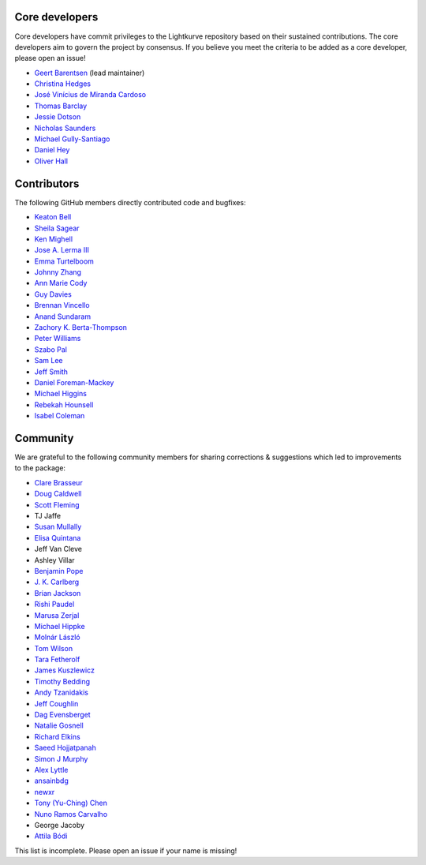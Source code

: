 Core developers
---------------

Core developers have commit privileges to the Lightkurve repository based on
their sustained contributions.  The core developers aim to govern the project
by consensus. If you believe you meet the criteria to be added as a core
developer, please open an issue!

- `Geert Barentsen <https://github.com/barentsen>`_ (lead maintainer)
- `Christina Hedges <https://github.com/christinahedges>`_
- `José Vinícius de Miranda Cardoso <https://github.com/mirca>`_
- `Thomas Barclay <https://github.com/mrtommyb>`_
- `Jessie Dotson <https://github.com/jessie-dotson>`_
- `Nicholas Saunders <https://github.com/nksaunders>`_
- `Michael Gully-Santiago <https://github.com/gully>`_
- `Daniel Hey <https://github.com/danielhey>`_
- `Oliver Hall <https://github.com/ojhall94>`_


Contributors
------------
The following GitHub members directly contributed code and bugfixes:

- `Keaton Bell <https://github.com/keatonb>`_
- `Sheila Sagear <https://github.com/ssagear>`_
- `Ken Mighell <https://github.com/KenMighell>`_
- `Jose A. Lerma III <https://github.com/JoseALermaIII>`_
- `Emma Turtelboom <https://github.com/Emmavt>`_
- `Johnny Zhang <https://github.com/johnnyzhang295>`_
- `Ann Marie Cody <https://github.com/amcody>`_
- `Guy Davies <https://github.com/grd349>`_
- `Brennan Vincello <https://github.com/brennv>`_
- `Anand Sundaram <https://github.com/anand-sundaram-zocdoc>`_
- `Zachory K. Berta-Thompson <https://github.com/zkbt>`_
- `Peter Williams <https://github.com/pkgw>`_
- `Szabo Pal <https://github.com/zabop>`_
- `Sam Lee <https://github.com/orionlee>`_
- `Jeff Smith <https://github.com/jcsmithhere>`_
- `Daniel Foreman-Mackey <https://github.com/dfm>`_
- `Michael Higgins <Higgins00>`_
- `Rebekah Hounsell <https://github.com/rebekah9969>`_
- `Isabel Coleman <https://github.com/astrobel>`_


Community
---------
We are grateful to the following community members for sharing corrections & suggestions which led to improvements to the package:

- `Clare Brasseur <https://github.com/ceb8>`_
- `Doug Caldwell <https://github.com/dacmess>`_
- `Scott Fleming <https://github.com/scfleming>`_
- TJ Jaffe
- `Susan Mullally <https://github.com/mustaric>`_
- `Elisa Quintana <https://github.com/elisaquintana>`_
- Jeff Van Cleve
- Ashley Villar
- `Benjamin Pope <https://github.com/benjaminpope>`_
- `J. K. Carlberg <https://github.com/jkcarlberg>`_
- `Brian Jackson <https://github.com/decaelus>`_
- `Rishi Paudel <https://github.com/rrpastro>`_
- `Marusa Zerjal <https://github.com/marusazerjal>`_
- `Michael Hippke <https://github.com/hippke>`_
- `Molnár László <https://github.com/lacalaca85>`_
- `Tom Wilson <https://github.com/Onoddil>`_
- `Tara Fetherolf <https://github.com/tfetherolf>`_
- `James Kuszlewicz <https://github.com/jsk389>`_
- `Timothy Bedding <https://github.com/timbedding>`_
- `Andy Tzanidakis <https://github.com/AndyTza>`_
- `Jeff Coughlin <https://github.com/JeffLCoughlin>`_
- `Dag Evensberget <https://github.com/svaberg>`_
- `Natalie Gosnell <https://github.com/nattieg>`_
- `Richard Elkins <https://github.com/texadactyl>`_
- `Saeed Hojjatpanah <https://github.com/saeedm31>`_
- `Simon J Murphy <https://github.com/SimonJMurphy>`_
- `Alex Lyttle <https://github.com/alexlyttle>`_
- `ansainbdg <https://github.com/ansainbdg>`_
- `newxr <https://github.com/newxr>`_
- `Tony (Yu-Ching) Chen <https://github.com/xyz3919>`_
- `Nuno Ramos Carvalho <https://github.com/nunorc>`_
- George Jacoby
- `Attila Bódi <https://github.com/astrobatty>`_

This list is incomplete. Please open an issue if your name is missing!
